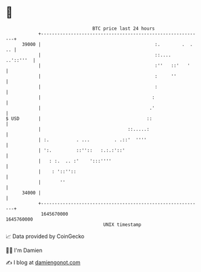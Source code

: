 * 👋

#+begin_example
                                   BTC price last 24 hours                    
               +------------------------------------------------------------+ 
         39000 |                                          :.        .  . .. | 
               |                                          ::....  ..'::'''  | 
               |                                          :''   ::'   '     | 
               |                                          :     ''          | 
               |                                          :                 | 
               |                                         :                  | 
               |                                        .'                  | 
   $ USD       |                                       ::                   | 
               |                                ::.....:                    | 
               | :.          . ...         . .::'  ''''                     | 
               | ':.         ::''::   :.:.:'::'                             | 
               |   : :.  .. :'    ':::''''                                  | 
               |    : '::''::                                               | 
               |       ''                                                   | 
         34000 |                                                            | 
               +------------------------------------------------------------+ 
                1645670000                                        1645760000  
                                       UNIX timestamp                         
#+end_example
📈 Data provided by CoinGecko

🧑‍💻 I'm Damien

✍️ I blog at [[https://www.damiengonot.com][damiengonot.com]]

